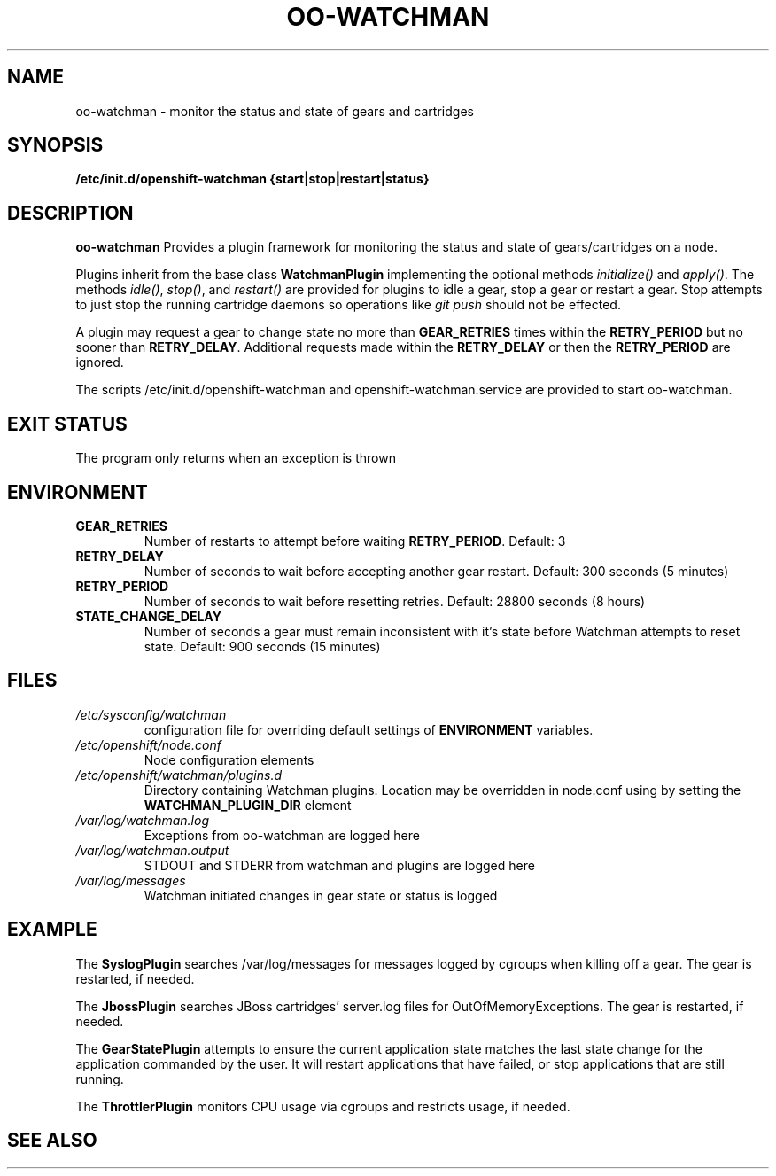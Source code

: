 .\" Process this file with
.\" groff -man -Tascii oo-watchman.8
.\"
.de FN
\fI\|\\$1\|\fP
..
.TH "OO-WATCHMAN" "8" "2014-01-10" "OpenShift" "OpenShift Management Commands"
.SH NAME
oo-watchman \- monitor the status and state of gears and cartridges
.SH SYNOPSIS
.B "/etc/init.d/openshift-watchman {start|stop|restart|status}"
.SH DESCRIPTION
.B "oo-watchman"
Provides a plugin framework for monitoring the status and state of gears/cartridges on a node.
.P
Plugins inherit from the base class \fBWatchmanPlugin\fR implementing the optional methods
\fIinitialize()\fR and \fIapply()\fR.
The methods \fIidle()\fR, \fIstop()\fR, and \fIrestart()\fR are provided for
plugins to idle a gear, stop a gear or restart a gear. Stop attempts to just stop the running cartridge
daemons so operations like \fIgit push\fR should not be effected.
.P
A plugin may request a gear to change state no more than \fBGEAR_RETRIES\fR times within the \fBRETRY_PERIOD\fR
but no sooner than \fBRETRY_DELAY\fR. Additional requests made within the \fBRETRY_DELAY\fR or then the
\fBRETRY_PERIOD\fR are ignored.
.P
The scripts /etc/init.d/openshift-watchman and openshift-watchman.service are provided to start oo-watchman.
.SH EXIT STATUS
The program only returns when an exception is thrown
.SH ENVIRONMENT
.TP
.B  GEAR_RETRIES
Number of restarts to attempt before waiting \fBRETRY_PERIOD\fR. Default: 3
.TP
.B  RETRY_DELAY
Number of seconds to wait before accepting another gear restart. Default: 300 seconds (5 minutes)
.TP
.B  RETRY_PERIOD
Number of seconds to wait before resetting retries. Default: 28800 seconds (8 hours)
.TP
.B  STATE_CHANGE_DELAY
Number of seconds a gear must remain inconsistent with it's state before
Watchman attempts to reset state. Default: 900 seconds (15 minutes)
.SH FILES
.TP
.FN /etc/sysconfig/watchman
configuration file for overriding default settings of \fBENVIRONMENT\fR variables.
.TP
.FN /etc/openshift/node.conf
Node configuration elements
.TP
.FN /etc/openshift/watchman/plugins.d
Directory containing Watchman plugins. Location may be overridden in node.conf using by setting the
.B
WATCHMAN_PLUGIN_DIR
element
.TP
.FN /var/log/watchman.log
Exceptions from oo-watchman are logged here
.TP
.FN /var/log/watchman.output
STDOUT and STDERR from watchman and plugins are logged here
.TP
.FN /var/log/messages
Watchman initiated changes in gear state or status is logged
.SH EXAMPLE
.P
The \fBSyslogPlugin\fR searches /var/log/messages for messages logged by cgroups when killing off a gear.
The gear is restarted, if needed.
.P
The \fBJbossPlugin\fR searches JBoss cartridges' server.log files for OutOfMemoryExceptions.
The gear is restarted, if needed.
.P
The \fBGearStatePlugin\fR attempts to ensure the current application state matches
the last state change for the application commanded by the user. It will restart applications
that have failed, or stop applications that are still running.
.P
The \fBThrottlerPlugin\fR monitors CPU usage via cgroups and restricts usage, if needed.

.SH SEE ALSO
